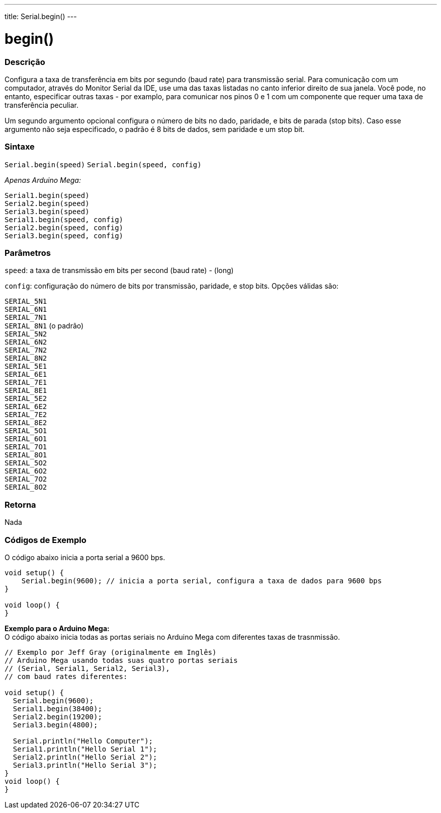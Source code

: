 ---
title: Serial.begin()
---

= begin()

// OVERVIEW SECTION STARTS
[#overview]
--

[float]
=== Descrição
Configura a taxa de transferência em bits por segundo (baud rate) para transmissão serial. Para comunicação com um computador, através do Monitor Serial da IDE, use uma das taxas listadas no canto inferior direito de sua janela. Você pode, no entanto, especificar outras taxas - por examplo, para comunicar nos pinos 0 e 1 com um componente que requer uma taxa de transferência peculiar.

Um segundo argumento opcional configura o número de bits no dado, paridade, e bits de parada (stop bits). Caso esse argumento não seja especificado, o padrão é 8 bits de dados, sem paridade e um stop bit.
[%hardbreaks]


[float]
=== Sintaxe
`Serial.begin(speed)`
`Serial.begin(speed, config)`

_Apenas Arduino Mega:_

`Serial1.begin(speed)` +
`Serial2.begin(speed)` +
`Serial3.begin(speed)` +
`Serial1.begin(speed, config)` +
`Serial2.begin(speed, config)` +
`Serial3.begin(speed, config)`



[float]
=== Parâmetros
`speed`: a taxa de transmissão em bits per second (baud rate) - (long)

`config`: configuração do número de bits por transmissão, paridade, e stop bits. Opções válidas são:

`SERIAL_5N1` +
`SERIAL_6N1` +
`SERIAL_7N1` +
`SERIAL_8N1` (o padrão) +
`SERIAL_5N2` +
`SERIAL_6N2` +
`SERIAL_7N2` +
`SERIAL_8N2` +
`SERIAL_5E1` +
`SERIAL_6E1` +
`SERIAL_7E1` +
`SERIAL_8E1` +
`SERIAL_5E2` +
`SERIAL_6E2` +
`SERIAL_7E2` +
`SERIAL_8E2` +
`SERIAL_5O1` +
`SERIAL_6O1` +
`SERIAL_7O1` +
`SERIAL_8O1` +
`SERIAL_5O2` +
`SERIAL_6O2` +
`SERIAL_7O2` +
`SERIAL_8O2` +

[float]
=== Retorna
Nada

--
// OVERVIEW SECTION ENDS


// HOW TO USE SECTION STARTS
[#howtouse]
--

[float]
=== Códigos de Exemplo
// Describe what the example code is all about and add relevant code   ►►►►► THIS SECTION IS MANDATORY ◄◄◄◄◄
O código abaixo inicia a porta serial a 9600 bps.

[source,arduino]
----
void setup() {
    Serial.begin(9600); // inicia a porta serial, configura a taxa de dados para 9600 bps
}

void loop() {
}
----
[%hardbreaks]

*Exemplo para o Arduino Mega:*
O código abaixo inicia todas as portas seriais no Arduino Mega com diferentes taxas de trasnmissão.
[source,arduino]
----
// Exemplo por Jeff Gray (originalmente em Inglês)
// Arduino Mega usando todas suas quatro portas seriais
// (Serial, Serial1, Serial2, Serial3),
// com baud rates diferentes:

void setup() {
  Serial.begin(9600);
  Serial1.begin(38400);
  Serial2.begin(19200);
  Serial3.begin(4800);

  Serial.println("Hello Computer");
  Serial1.println("Hello Serial 1");
  Serial2.println("Hello Serial 2");
  Serial3.println("Hello Serial 3");
}
void loop() {
}
----
[%hardbreaks]

--
// HOW TO USE SECTION ENDS
